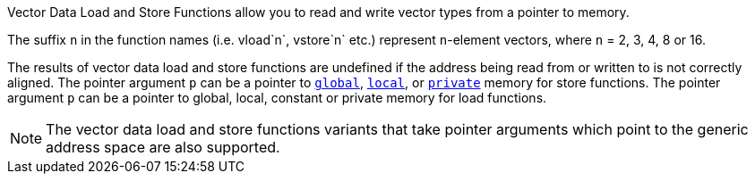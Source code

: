 Vector Data Load and Store Functions allow you to read and write vector types from a pointer to memory.

The suffix `n` in the function names (i.e.
vload`n`, vstore`n` etc.) represent `n`-element vectors, where `n` = 2, 3, 4, 8 or 16.

The results of vector data load and store functions are undefined if the address being read from or written to is not correctly aligned.
The pointer argument `p` can be a pointer to <<global.adoc#, `global`>>, <<local.adoc#, `local`>>, or <<private.adoc#, `private`>> memory for store functions.
The pointer argument `p` can be a pointer to global, local, constant or private memory for load functions.

NOTE: The vector data load and store functions variants that take pointer arguments which point to the generic address space are also supported.

